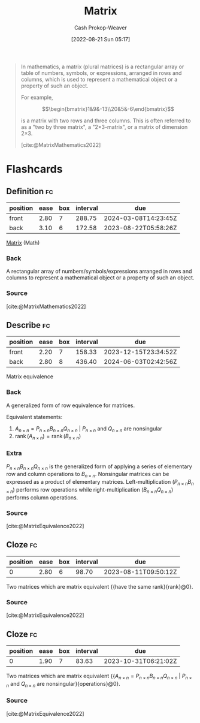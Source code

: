 :PROPERTIES:
:ID:       7a43b0c7-b933-4e37-81b8-e5ecf9a83956
:ROAM_REFS: [cite:@MatrixMathematics2022]
:LAST_MODIFIED: [2023-08-08 Tue 08:20]
:END:
#+title: Matrix
#+hugo_custom_front_matter: :slug "7a43b0c7-b933-4e37-81b8-e5ecf9a83956"
#+author: Cash Prokop-Weaver
#+date: [2022-08-21 Sun 05:17]
#+filetags: :concept:

#+begin_quote
In mathematics, a matrix (plural matrices) is a rectangular array or table of numbers, symbols, or expressions, arranged in rows and columns, which is used to represent a mathematical object or a property of such an object.

For example,

$$\begin{bmatrix}1&9&-13\\20&5&-6\end{bmatrix}$$

is a matrix with two rows and three columns. This is often referred to as a "two by three matrix", a "2×3-matrix", or a matrix of dimension 2×3.

[cite:@MatrixMathematics2022]
#+end_quote

* Flashcards
:PROPERTIES:
:ANKI_DECK: Default
:END:
** Definition :fc:
:PROPERTIES:
:CREATED: [2022-11-22 Tue 11:02]
:FC_CREATED: 2022-11-22T19:03:48Z
:FC_TYPE:  double
:ID:       2900374e-bec6-4c0a-963b-61f01789b50f
:END:
:REVIEW_DATA:
| position | ease | box | interval | due                  |
|----------+------+-----+----------+----------------------|
| front    | 2.80 |   7 |   288.75 | 2024-03-08T14:23:45Z |
| back     | 3.10 |   6 |   172.58 | 2023-08-22T05:58:26Z |
:END:

[[id:7a43b0c7-b933-4e37-81b8-e5ecf9a83956][Matrix]] (Math)

*** Back
A rectangular array of numbers/symbols/expressions arranged in rows and columns to represent a mathematical object or a property of such an object.
*** Source
[cite:@MatrixMathematics2022]
** Describe :fc:
:PROPERTIES:
:ID:       faf17082-8559-4427-8e9e-d1b2a9170ed6
:ANKI_NOTE_ID: 1640628524397
:FC_CREATED: 2021-12-27T18:08:44Z
:FC_TYPE:  double
:END:
:REVIEW_DATA:
| position | ease | box | interval | due                  |
|----------+------+-----+----------+----------------------|
| front    | 2.20 |   7 |   158.33 | 2023-12-15T23:34:52Z |
| back     | 2.80 |   8 |   436.40 | 2024-06-03T02:42:56Z |
:END:
Matrix equivalence
*** Back
A generalized form of row equivalence for matrices.

Equivalent statements:

1. $A_{n \times n} = P_{n \times n}B_{n \times n}Q_{n \times n}$ $|$ $P_{n \times n}$ and $Q_{n \times n}$ are nonsingular
2. $\operatorname{rank}(A_{n \times n}) = \operatorname{rank}(B_{n \times n})$

*** Extra
$P_{n \times n}B_{n \times n}Q_{n \times n}$ is the generalized form of applying a series of elementary row and column operations to $B_{n \times n}$. Nonsingular matrices can be expressed as a product of elementary matrices. Left-multiplication ($P_{n \times n}B_{n \times n}$) performs row operations while right-multiplication ($B_{n \times n}Q_{n \times n}$) performs column operations.
*** Source
[cite:@MatrixEquivalence2022]
** Cloze :fc:
:PROPERTIES:
:CREATED: [2023-02-24 Fri 19:40]
:FC_CREATED: 2023-02-25T03:40:39Z
:FC_TYPE:  cloze
:FC_CLOZE_MAX: 0
:FC_CLOZE_TYPE: deletion
:ID:       ea776f31-c1bd-4a3f-8f81-5cfac9147105
:END:
:REVIEW_DATA:
| position | ease | box | interval | due                  |
|----------+------+-----+----------+----------------------|
|        0 | 2.80 |   6 |    98.70 | 2023-08-11T09:50:12Z |
:END:

Two matrices which are matrix equivalent {{have the same rank}{rank}@0}.

*** Source
[cite:@MatrixEquivalence2022]
** Cloze :fc:
:PROPERTIES:
:CREATED: [2023-02-24 Fri 19:40]
:FC_CREATED: 2023-02-25T03:40:39Z
:FC_TYPE:  cloze
:ID:       f1282cd6-62d5-40e1-b763-b2c25126f3e3
:FC_CLOZE_MAX: 0
:FC_CLOZE_TYPE: deletion
:END:
:REVIEW_DATA:
| position | ease | box | interval | due                  |
|----------+------+-----+----------+----------------------|
|        0 | 1.90 |   7 |    83.63 | 2023-10-31T06:21:02Z |
:END:

Two matrices which are matrix equivalent {{$A_{n \times n} = P_{n \times n}B_{n \times n}Q_{n \times n}$ $|$ $P_{n \times n}$ and $Q_{n \times n}$ are nonsingular}{operations}@0}.

*** Source
[cite:@MatrixEquivalence2022]
#+print_bibliography: